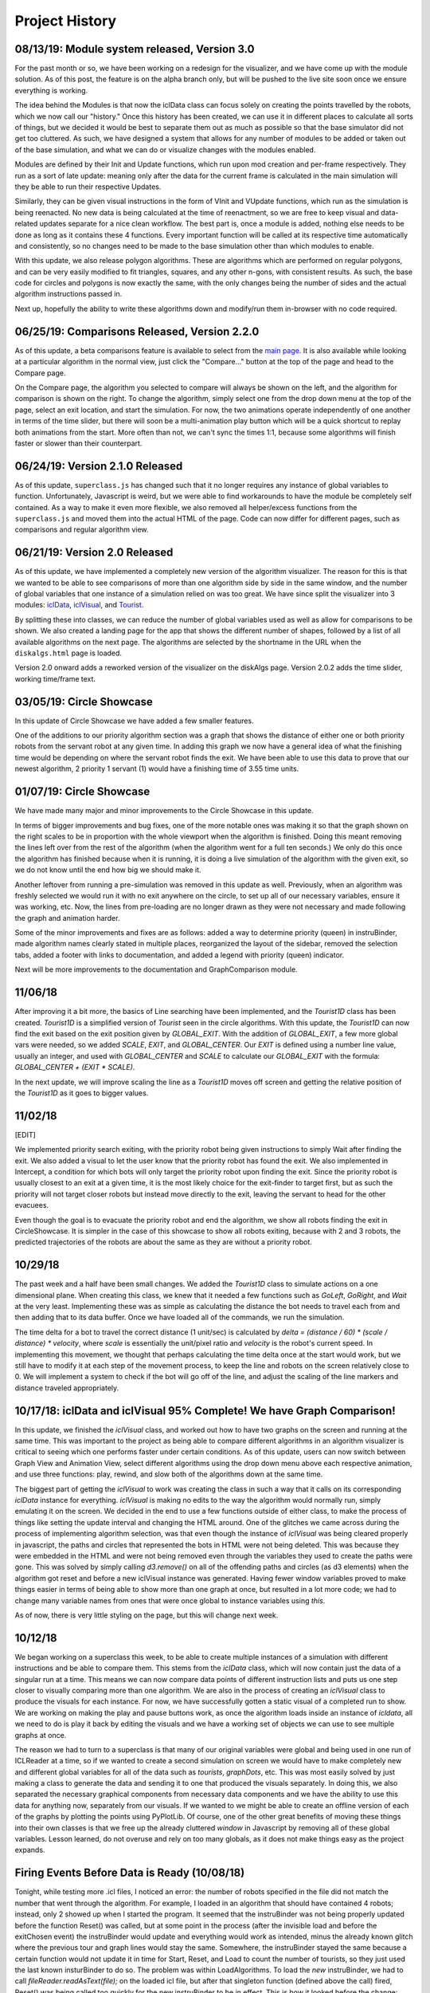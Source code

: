 Project History
===============

08/13/19: Module system released, Version 3.0
---------------------------------------------

For the past month or so, we have been working on a redesign for the visualizer,
and we have come up with the module solution. As of this post, the feature is on
the alpha branch only, but will be pushed to the live site soon once we ensure everything is working.

The idea behind the Modules is that now the iclData class can focus solely on
creating the points travelled by the robots, which we now call our "history."
Once this history has been created, we can use it in different places to calculate all sorts of things,
but we decided it would be best to separate them out as much as possible so that the base simulator
did not get too cluttered. As such, we have designed a system that allows for any number of modules to be added
or taken out of the base simulation, and what we can do or visualize changes with the modules enabled.

Modules are defined by their Init and Update functions, which run upon mod creation and per-frame respectively.
They run as a sort of late update: meaning only after the data for the current frame is calculated in the main
simulation will they be able to run their respective Updates.

Similarly, they can be given visual instructions in the form of VInit and VUpdate functions, which run as
the simulation is being reenacted. No new data is being calculated at the time of reenactment, so we are free to
keep visual and data-related updates separate for a nice clean workflow.
The best part is, once a module is added, nothing else needs to be done as long as it contains these 4 functions.
Every important function will be called at its respective time automatically and consistently, so no changes need to be
made to the base simulation other than which modules to enable.

With this update, we also release polygon algorithms. These are algorithms which are performed on regular polygons, and
can be very easily modified to fit triangles, squares, and any other n-gons, with consistent results.
As such, the base code for circles and polygons is now exactly the same, with the only changes being the number of
sides and the actual algorithm instructions passed in.

Next up, hopefully the ability to write these algorithms down and modify/run them in-browser with no code required.

06/25/19: Comparisons Released, Version 2.2.0
-----------------------------------------------

As of this update, a beta comparisons feature is available to select from
the `main page <dbushta.github.io/BotAlgorithms/disk/circleShowcase.html>`_.
It is also available while looking at a particular algorithm in the normal view,
just click the "Compare..." button at the top of the page and head to the Compare
page.

On the Compare page, the algorithm you selected to compare will always be shown on the left,
and the algorithm for comparison is shown on the right. To change the algorithm,
simply select one from the drop down menu at the top of the page, select an exit location,
and start the simulation. For now, the two animations operate independently of one another
in terms of the time slider, but there will soon be a multi-animation play button which
will be a quick shortcut to replay both animations from the start. More often than not,
we can't sync the times 1:1, because some algorithms will finish faster or slower than
their counterpart.



06/24/19: Version 2.1.0 Released
--------------------------------

As of this update, ``superclass.js`` has changed such that it no longer requires any instance of global
variables to function. Unfortunately, Javascript is weird, but we were able to find
workarounds to have the module be completely self contained. As a way to make it even more
flexible, we also removed all helper/excess functions from the ``superclass.js`` and moved them
into the actual HTML of the page. Code can now differ for different pages, such as comparisons and regular
algorithm view.

06/21/19: Version 2.0 Released
------------------------------

As of this update, we have implemented a completely new version of the algorithm visualizer.
The reason for this is that we wanted to be able to see comparisons of more than one
algorithm side by side in the same window, and the number of global variables that one
instance of a simulation relied on was too great. We have since split the visualizer
into 3 modules: `iclData <documentation.html#icldata>`_, `iclVisual <documentation.html#iclvisual>`_,
and `Tourist <documentation.html#the-tourist>`_.

By splitting these into classes, we can reduce the number of global variables used as well
as allow for comparisons to be shown. We also created a landing page for the app
that shows the different number of shapes, followed by a list of all available algorithms on
the next page. The algorithms are selected by the shortname in the URL when the ``diskalgs.html``
page is loaded.

Version 2.0 onward adds a reworked version of the visualizer on the diskAlgs page.
Version 2.0.2 adds the time slider, working time/frame text.

03/05/19: Circle Showcase
-------------------------

In this update of Circle Showcase we have added a few smaller features.

One of the additions to our priority algorithm section was a graph that shows the distance of either one or both priority robots from the servant robot
at any given time. In adding this graph we now have a general idea of what the finishing time would be depending on where the servant robot finds the exit.
We have been able to use this data to prove that our newest algorithm, 2 priority 1 servant (1) would have a finishing time of 3.55 time units.


01/07/19: Circle Showcase
-------------------------

We have made many major and minor improvements to the Circle Showcase in this update.

In terms of bigger improvements and bug fixes, one of the more notable ones was making it so that the graph shown on the right scales to be in proportion with the whole viewport when the algorithm is finished.
Doing this meant removing the lines left over from the rest of the algorithm (when the algorithm went for a full ten seconds.) We only do this once the algorithm has finished because when it is running, it
is doing a live simulation of the algorithm with the given exit, so we do not know until the end how big we should make it.

Another leftover from running a pre-simulation was removed in this update as well. Previously, when an algorithm was freshly selected we would run it with no exit anywhere on the circle, to set up all of our necessary
variables, ensure it was working, etc. Now, the lines from pre-loading are no longer drawn as they were not necessary and made following the graph and animation harder.

Some of the minor improvements and fixes are as follows: added a way to determine priority (queen) in instruBinder, made algorithm names clearly stated in multiple places, reorganized the layout of the sidebar,
removed the selection tabs, added a footer with links to documentation, and added a legend with priority (queen) indicator.

Next will be more improvements to the documentation and GraphComparison module.

11/06/18
--------

After improving it a bit more, the basics of Line searching have been implemented, and the `Tourist1D` class has been created. `Tourist1D` is a simplified version of `Tourist` seen in the circle algorithms.
With this update, the `Tourist1D` can now find the exit based on the exit position given by `GLOBAL_EXIT`. With the addition of `GLOBAL_EXIT`, a few more global vars were needed, so we added `SCALE`, `EXIT`,
and `GLOBAL_CENTER`. Our `EXIT` is defined using a number line value, usually an integer, and used with `GLOBAL_CENTER` and `SCALE` to calculate our `GLOBAL_EXIT` with the formula: `GLOBAL_CENTER + (EXIT * SCALE)`.

In the next update, we will improve scaling the line as a `Tourist1D` moves off screen and getting the relative position of the `Tourist1D` as it goes to bigger values.

11/02/18
--------

[EDIT]

We implemented priority search exiting, with the priority robot being given instructions to simply Wait after finding the exit.
We also added a visual to let the user know that the priority robot has found the exit. We also implemented in Intercept, a condition for which bots will only target the priority
robot upon finding the exit. Since the priority robot is usually closest to an exit at a given time, it is the most likely choice for the exit-finder to target first, but as such
the priority will not target closer robots but instead move directly to the exit, leaving the servant to head for the other evacuees.

Even though the goal is to evacuate the priority robot and end the algorithm, we show all robots finding the exit in CircleShowcase. It is simpler in the case of this showcase to
show all robots exiting, because with 2 and 3 robots, the predicted trajectories of the robots are about the same as they are without a priority robot.

10/29/18
--------

The past week and a half have been small changes. We added the `Tourist1D` class to simulate actions on a one dimensional plane.
When creating this class, we knew that it needed a few functions such as `GoLeft`, `GoRight`, and `Wait` at the very least.
Implementing these was as simple as calculating the distance the bot needs to travel each from and then adding that to its data buffer.
Once we have loaded all of the commands, we run the simulation.

The time delta for a bot to travel the correct distance (1 unit/sec) is calculated by `delta = (distance / 60) * (scale / distance) * velocity`,
where `scale` is essentially the unit/pixel ratio and `velocity` is the robot's current speed. In implementing this movement, we thought that perhaps
calculating the time delta once at the start would work, but we still have to modify it at each step of the movement process, to keep the line and robots on the
screen relatively close to 0. We will implement a system to check if the bot will go off of the line, and adjust the scaling of the line markers and distance traveled
appropriately.

10/17/18: iclData and iclVisual 95% Complete! We have Graph Comparison!
-----------------------------------------------------------------------

In this update, we finished the `iclVisual` class, and worked out how to have two graphs on the screen and running at the same time. This was important to the project as being able to compare different
algorithms in an algorithm visualizer is critical to seeing which one performs faster under certain conditions. As of this update, users can now switch between Graph View and Animation View,
select different algorithms using the drop down menu above each respective animation, and use three functions: play, rewind, and slow both of the algorithms down at the same time.

The biggest part of getting the `iclVisual` to work was creating the class in such a way that it calls on its corresponding `iclData` instance for everything. `iclVisual` is making no edits to the way the algorithm
would normally run, simply emulating it on the screen. We decided in the end to use a few functions outside of either class, to make the process of things like setting the update interval and changing the HTML around.
One of the glitches we came across during the process of implementing algorithm selection, was that even though the instance of `iclVisual` was being cleared properly in javascript, the paths and circles that represented the
bots in HTML were not being deleted. This was because they were embedded in the HTML and were not being removed even through the variables they used to create the paths were gone.
This was solved by simply calling `d3.remove()` on all of the offending paths and circles (as d3 elements) when the algorithm got reset and before a new iclVisual instance was generated. Having fewer window variables proved to
make things easier in terms of being able to show more than one graph at once, but resulted in a lot more code; we had to change many variable names from ones that were once global to instance variables using `this`.

As of now, there is very little styling on the page, but this will change next week.


10/12/18
--------

We began working on a superclass this week, to be able to create multiple instances of a simulation with different instructions and be able to compare them.
This stems from the `iclData` class, which will now contain just the data of a singular run at a time. This means we can now compare data points of different
instruction lists and puts us one step closer to visually comparing more than one algorithm. We are also in the process of creating an `iclVisual` class
to produce the visuals for each instance. For now, we have successfully gotten a static visual of a completed run to show. We are working on making the play and pause
buttons work, as once the algorithm loads inside an instance of `icldata`, all we need to do is play it back by editing the visuals and we have a working set of objects
we can use to see multiple graphs at once.

The reason we had to turn to a superclass is that many of our original variables were global and being used in one run of ICLReader at a time, so if we wanted to create a second
simulation on screen we would have to make completely new and different global variables for all of the data such as `tourists`, `graphDots`, etc. This was most easily solved by
just making a class to generate the data and sending it to one that produced the visuals separately. In doing this, we also separated the necessary graphical components from
necessary data components and we have the ability to use this data for anything now, separately from our visuals. If we wanted to we might be able to create an offline version
of each of the graphs by plotting the points using PyPlotLib. Of course, one of the other great benefits of moving these things into their own classes is that we free up the already cluttered `window`
in Javascript by removing all of these global variables. Lesson learned, do not overuse and rely on too many globals, as it does not make things easy as the project expands.

Firing Events Before Data is Ready (10/08/18)
---------------------------------------------

Tonight, while testing more .icl files, I noticed an error: the number of robots specified in the file did not match the number that went through the algorithm.
For example, I loaded in an algorithm that should have contained 4 robots; instead, only 2 showed up when I started the program. It seemed that the instruBinder was not being properly updated before the function Reset() was
called, but at some point in the process (after the invisible load and before the exitChosen event) the instruBinder would update and everything would work as intended, minus the already known glitch where the previous tour and graph lines
would stay the same. Somewhere, the instruBinder stayed the same because a certain function would not update it in time for Start, Reset, and Load to count the number of tourists, so they just used the last known insturBinder to do so.
The problem was within LoadAlgorithms. To load the *new* instruBinder, we had to call `fileReader.readAsText(file);` on the loaded icl file, but after that singleton function (defined above the call) fired, Reset() was being called too quickly for
the new instruBinder to be in effect. This is how it looked before the change:

.. code-block:: javascript

    function LoadAlgorithms(event) {
        var fileReader = new FileReader();
        fileReader.onload = (function(file){
            for (i=0;i<numBots;i++) {
                // parse commands and arguments...
            }
            // here instruBinder is assigned and properly constructed!
        });
        fileReader.readAsText(file); // HERE IS THE PROBLEM!!
        Reset();

    }


Most of the function is standard Javascript file loading, but the one thing I did not account for was the fact that for some reason, Javascript would run through the entirety of LoadAlgorithms, and by the time it was DONE, only then would instruBinder
be properly constructed. More importantly, Reset was being called before the fileReader was finished constructing instruBinder, so we were using the old one to Start, Load, etc, and by the time that was all said and done our global instruBinder
was ready for the visual run through. The solution to my problem seemed to show itself when I realized that if `fileReader.readAsText(file);` was taking too long, then the easiest thing to do would be to not call Reset until we were good and ready.
And that meant moving Reset INSIDE the singleton function we defined for `onload`. This fix, albeit a simple one, was hard to notice because I did not yet know just how quickly Javascript went when executing the code.
Not only did this fix the problem of not seeing as many robots as we would have liked, it also provided a correct instruBinder for both the visual, and invisible loads, so the correct and expected path was shown upon loading the algorithm!

The final code simply instroduced Reset into the singleton function and removed it from the outer part of the function.

.. code-block:: javascript

    function LoadAlgorithms(event) {
        var fileReader = new FileReader();
        fileReader.onload = (function(file){
            for (i=0;i<numBots;i++) {
                // parse commands and arguments...
            }
            // here instruBinder is assigned and properly constructed!
            // we check that everything is okay, close the menu
            Reset();
        });
        fileReader.readAsText(file);
    }




10/05/18
--------

In this update, we introduced Circle Showcase v1.0 as a way to show all of the algorithms we have studied to date in action.
This update includes new algorithms in the circle showcase, Priority Evacuation 1 and Priority Evacuation 2. Previously, these were described as Queen algorithms, but as of recently we have
classified these as 'Priority' (10/03/18). We also introduced the ability to load a file in \*.icl format, created by our command generator. Currently, these files assume face-to-face communication
and are not perfected in their display yet, but they run fine.

The holdup we were dealing with in getting the ICL file reader to work had to do with the GoOutAtAngle function, so as we are investigating the cause of why this glitches the emulation,
we will use GoToWallAtAngle in its place. For reference, both angles have approximately the same functionality, but the former was supposed to be used as a way for the robots to start from the center.

Our current goals are: distinguishing priority robots and modifying the command algorithms to accomadate this, generating animations of the app in action to be shown on this documentation website, and
a feature to compare two algorithms on the same page. We also plan to make a FAQ section of this documentation website.

09/12/18
--------

In this update, we introduced the Face-to-Face showcase, featuring algorithms A, B, and C. These algorithms each consist of 2 robots searching for an exit with face-to-face (f2f) communication only.
To supplement this, we added short descriptions of each of the algorithms and provided images showing the logic behind having the robots take detours. We also show examples of what interception means
when the robots are using f2f communication. The f2f showcase had been added earlier, but it was mainly for testing and there were not yet descriptions of the algorithms that were clear.

When writing the algorithm descriptions, originally we wanted to include all of the steps for each algorithm, but decided against it as for algorithms B and C, the first steps are exactly that of
algorithm A. So, in the description of algorithm B and C, only the pertinent information and changes to the algorithm from the model of A are shown. This drastically reduced the space taken up by the descriptions
and allowed for a cleaner UI.

As well as reducing text, we also added a menu on the side that could be used for loading different algorithms and loading in \*.icl files. This allowed for quick switches between algorithms, and will be useful in the
future. The menu functions similarly to the hamburger menu seen in recent Android versions, where clicking the menu will slide a drawer of options out onto the screen, and the user can quickly pick an option and get back to looking at the algorithm
once they choose their options.
